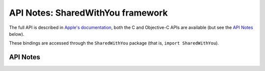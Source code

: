 .. module:: SharedWithYou
   :platform: macOS 13+
   :synopsis: Bindings for the SharedWithYou framework

API Notes: SharedWithYou framework
==================================

The full API is described in `Apple's documentation`__, both
the C and Objective-C APIs are available (but see the `API Notes`_ below).

.. __: https://developer.apple.com/documentation/sharedwithyou/?preferredLanguage=occ

These bindings are accessed through the ``SharedWithYou`` package (that is, ``import SharedWithYou``).

.. macosadded:: 13

API Notes
---------
